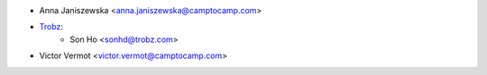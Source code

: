 * Anna Janiszewska <anna.janiszewska@camptocamp.com>
* `Trobz <https://trobz.com>`_:
    * Son Ho <sonhd@trobz.com>
* Victor Vermot <victor.vermot@camptocamp.com>
